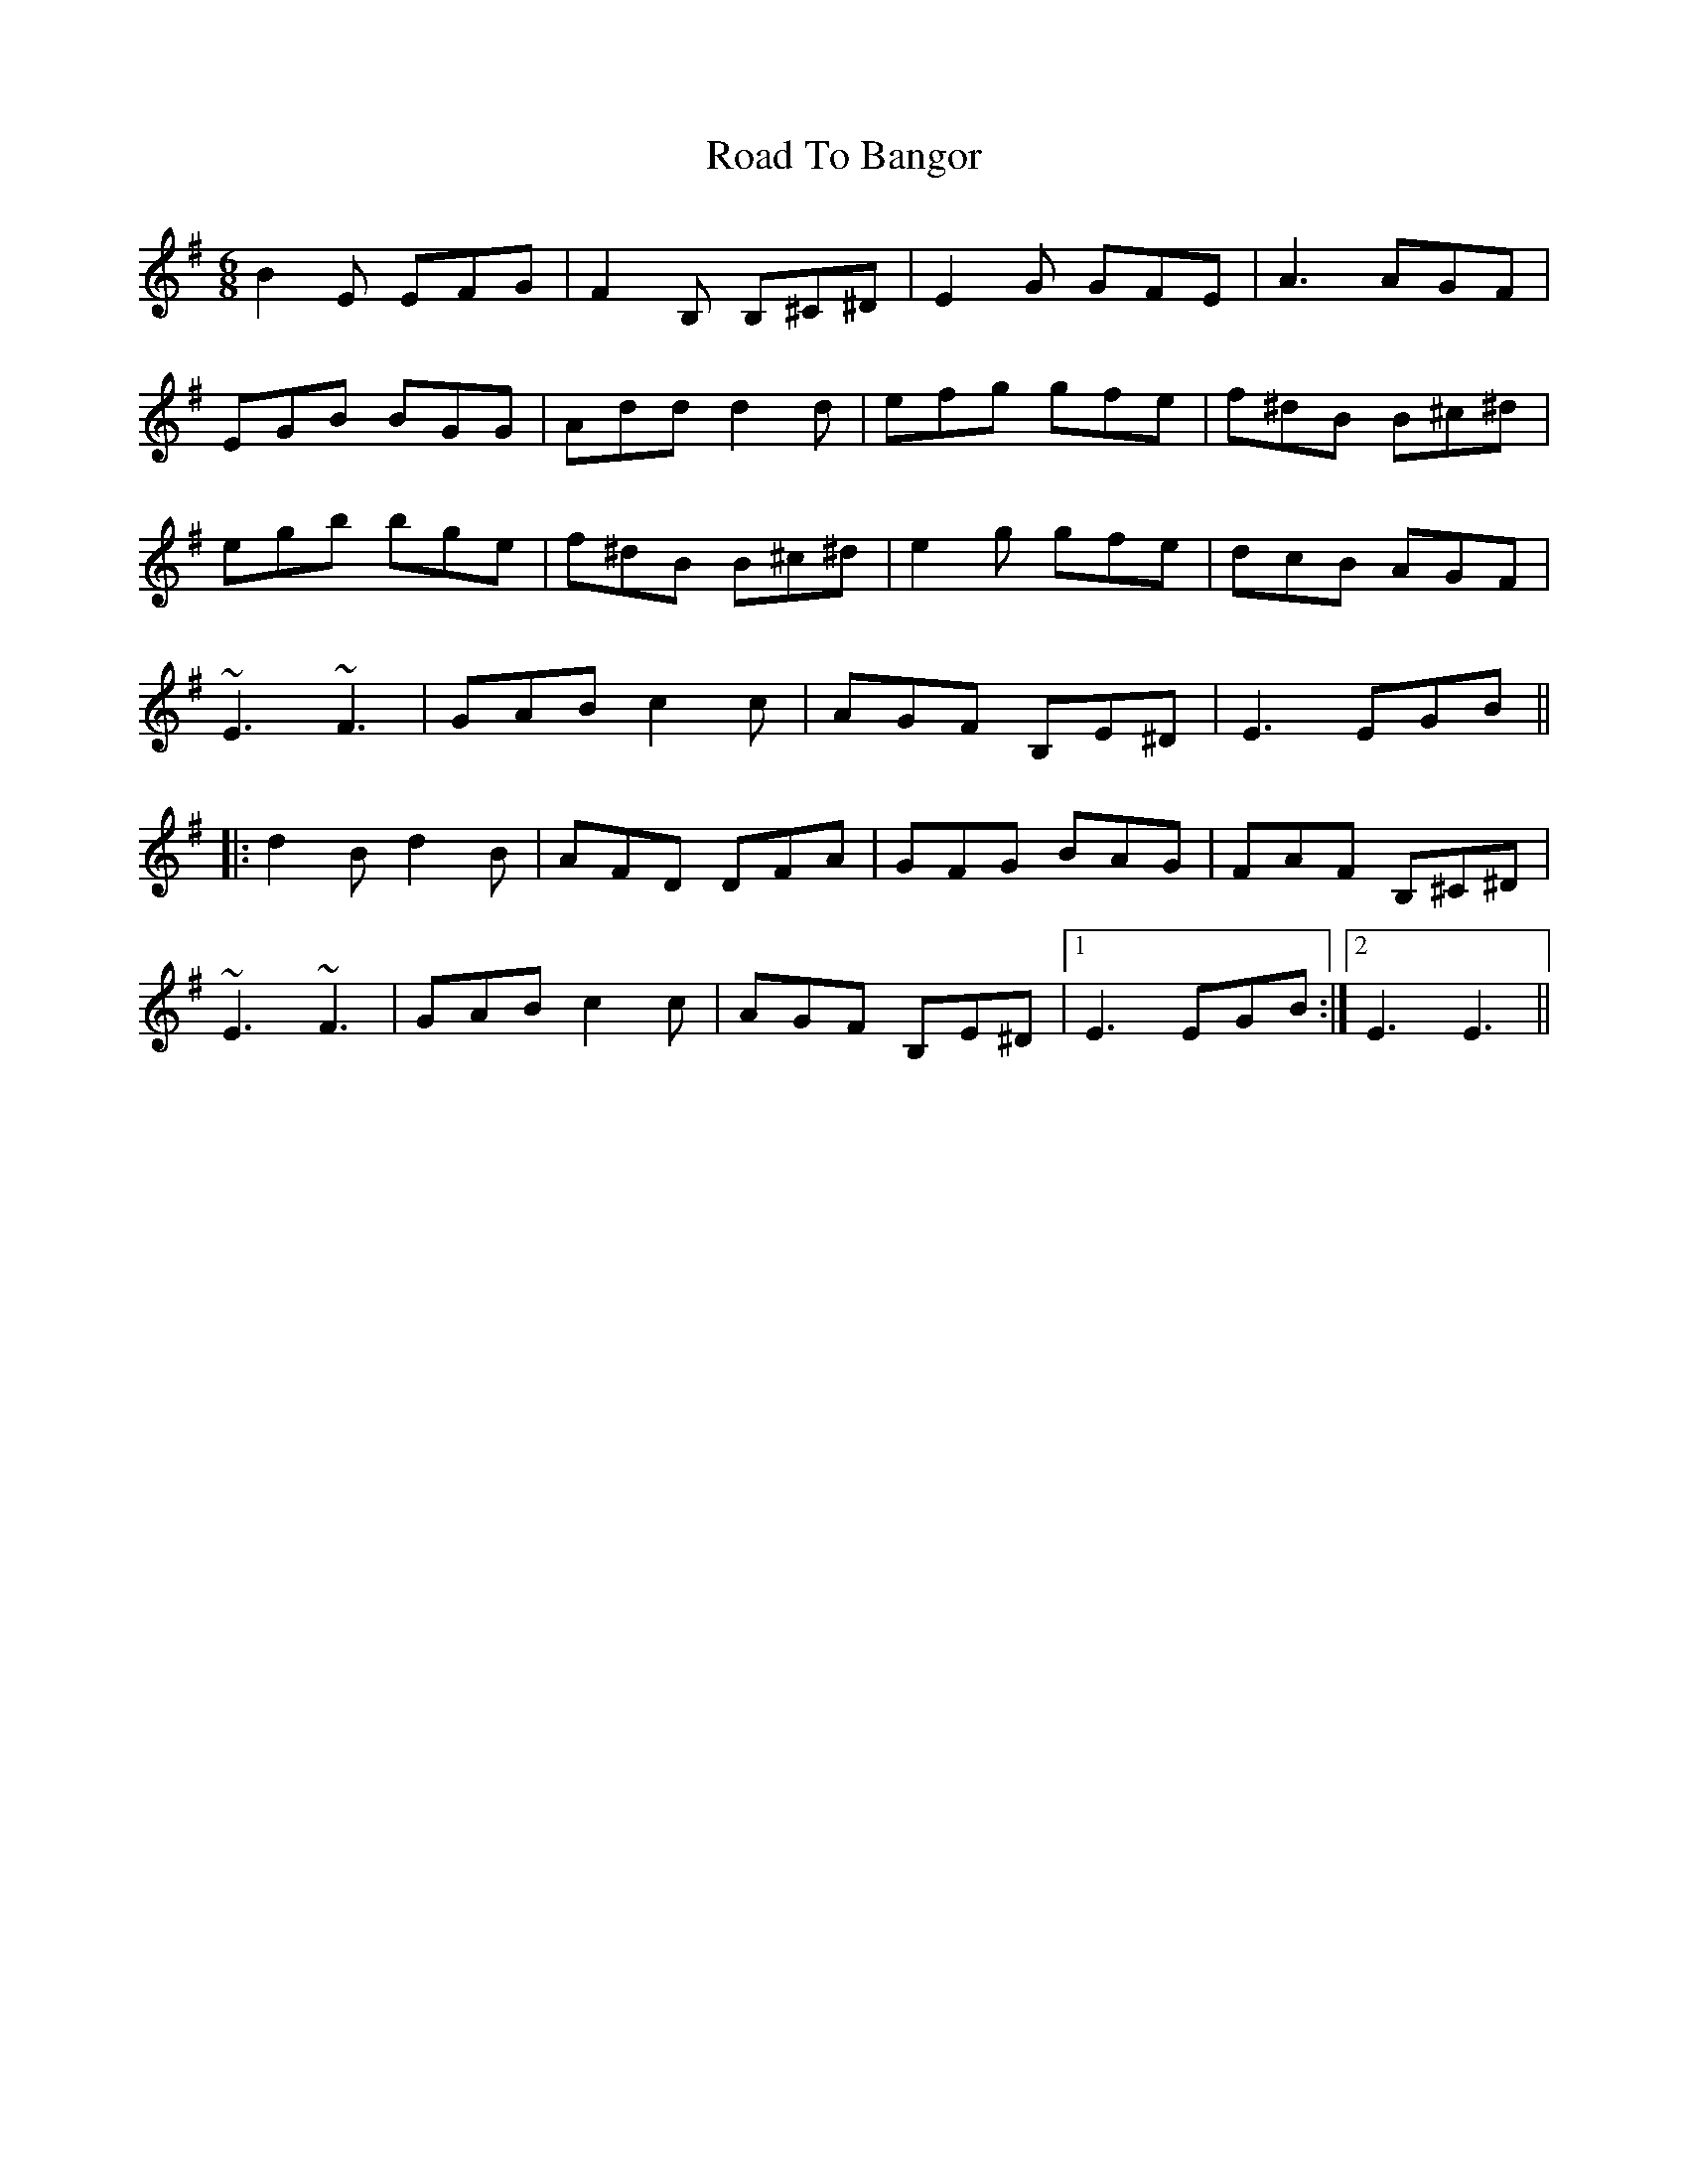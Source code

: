 X: 34644
T: Road To Bangor
R: jig
M: 6/8
K: Eminor
B2E EFG|F2B, B,^C^D|E2G GFE|A3 AGF|
EGB BGG|Add d2d|efg gfe|f^dB B^c^d|
egb bge|f^dB B^c^d|e2g gfe|dcB AGF|
~E3 ~F3|GAB c2c|AGF B,E^D|E3 EGB||
|:d2B d2B|AFD DFA|GFG BAG|FAF B,^C^D|
~E3 ~F3|GAB c2c|AGF B,E^D|1 E3 EGB:|2 E3 E3||

